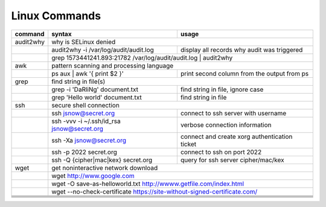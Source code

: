 Linux Commands
==============

+----------------+-----------------------------------------------+-------------------------------------------------+
| command        | syntax                                        | usage                                           |
+================+===============================================+=================================================+
| audit2why      | why is SELinux denied                                                                           |
+----------------+-----------------------------------------------+-------------------------------------------------+
|                | audit2why -i /var/log/audit/audit.log         | display all records why audit was triggered     |
+----------------+-----------------------------------------------+-------------------------------------------------+
|                | grep 1573441241.893:21782 /var/log/audit/audit.log \| audit2why                                 |
+----------------+-----------------------------------------------+-------------------------------------------------+
| awk            | pattern scanning and processing language                                                        |
+----------------+-----------------------------------------------+-------------------------------------------------+
|                | ps aux \| awk '{ print $2 }'                  | print second column from the output from ps     |              
+----------------+-----------------------------------------------+-------------------------------------------------+
| grep           | find string in file(s)                                                                          |
+----------------+-----------------------------------------------+-------------------------------------------------+
|                | grep -i 'DaRliNg' document.txt                | find string in file, ignore case                |
+----------------+-----------------------------------------------+-------------------------------------------------+
|                | grep 'Hello world' document.txt               | find string in file                             |
+----------------+-----------------------------------------------+-------------------------------------------------+
| ssh            | secure shell connection                                                                         |
+----------------+-----------------------------------------------+-------------------------------------------------+
|                | ssh jsnow@secret.org                          | connect to ssh server with username             |
+----------------+-----------------------------------------------+-------------------------------------------------+
|                | ssh -vvv -i ~/.ssh/id_rsa jsnow@secret.org    | verbose connection information                  |
+----------------+-----------------------------------------------+-------------------------------------------------+
|                | ssh -Xa jsnow@secret.org                      | connect and create xorg authentication ticket   |
+----------------+-----------------------------------------------+-------------------------------------------------+
|                | ssh -p 2022 secret.org                        | connect to ssh on port 2022                     |
+----------------+-----------------------------------------------+-------------------------------------------------+
|                | ssh -Q {cipher|mac|kex} secret.org            | query for ssh server cipher/mac/kex             |
+----------------+-----------------------------------------------+-------------------------------------------------+
| wget           | get noninteractive network download                                                             |
+----------------+-----------------------------------------------+-------------------------------------------------+
|                | wget http://www.google.com                                                                      |
+----------------+-----------------------------------------------+-------------------------------------------------+
|                | wget -O save-as-helloworld.txt http://wwww.getfile.com/index.html                               |
+----------------+-----------------------------------------------+-------------------------------------------------+
|                | wget --no-check-certificate https://site-without-signed-certificate.com/                        |
+----------------+-----------------------------------------------+-------------------------------------------------+
+----------------+-----------------------------------------------+-------------------------------------------------+
+----------------+-----------------------------------------------+-------------------------------------------------+
+----------------+-----------------------------------------------+-------------------------------------------------+
+----------------+-----------------------------------------------+-------------------------------------------------+
+----------------+-----------------------------------------------+-------------------------------------------------+
